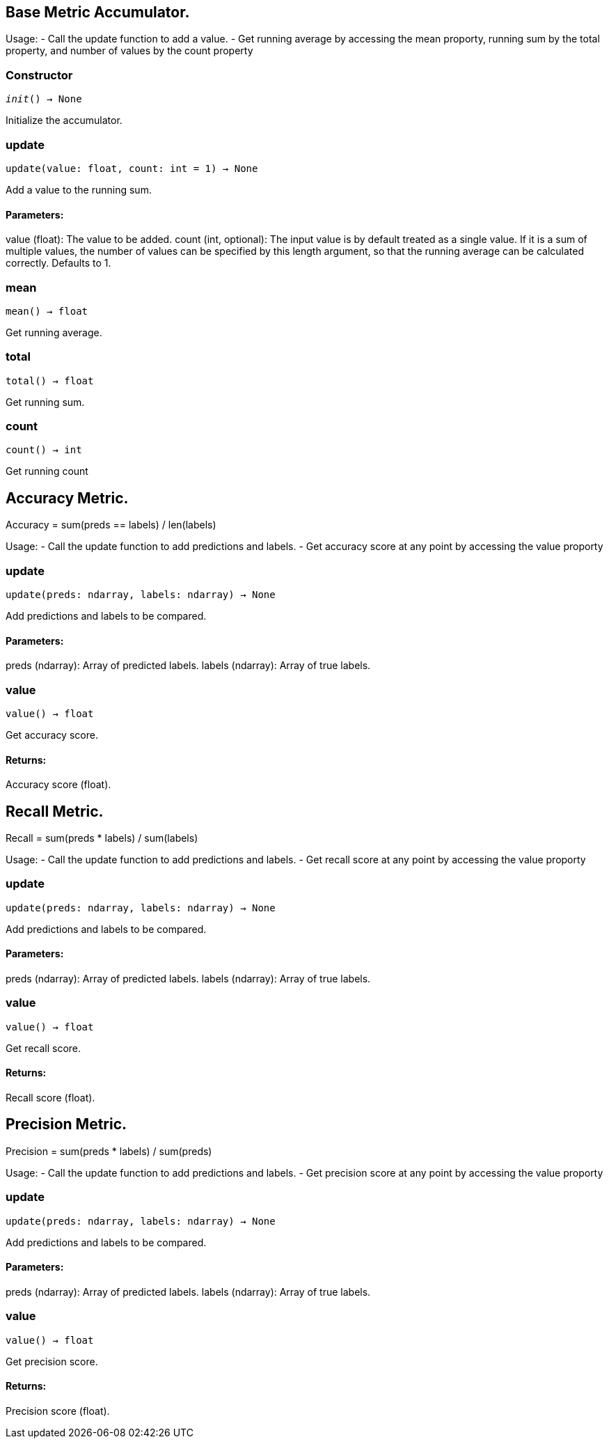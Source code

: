 == Base Metric Accumulator.

Usage:
- Call the update function to add a value.
- Get running average by accessing the mean proporty, running sum by the total property, and
number of values by the count property

=== Constructor
`__init__() -> None`

Initialize the accumulator.


=== update
`update(value: float, count: int = 1) -> None`

Add a value to the running sum.

[discrete]
==== **Parameters:**
value (float): 
The value to be added.
count (int, optional): 
The input value is by default treated as a single value.
If it is a sum of multiple values, the number of values can be specified by this
length argument, so that the running average can be calculated correctly. Defaults to 1.


=== mean
`mean() -> float`

Get running average.


=== total
`total() -> float`

Get running sum.


=== count
`count() -> int`

Get running count


== Accuracy Metric.

Accuracy = sum(preds == labels) / len(labels)

Usage:
- Call the update function to add predictions and labels.
- Get accuracy score at any point by accessing the value proporty

=== update
`update(preds: ndarray, labels: ndarray) -> None`

Add predictions and labels to be compared.

[discrete]
==== **Parameters:**
preds (ndarray): 
Array of predicted labels.
labels (ndarray): 
Array of true labels.


=== value
`value() -> float`

Get accuracy score.
[discrete]
==== **Returns:**
Accuracy score (float).


== Recall Metric.

Recall = sum(preds * labels) / sum(labels)

Usage:
- Call the update function to add predictions and labels.
- Get recall score at any point by accessing the value proporty

=== update
`update(preds: ndarray, labels: ndarray) -> None`

Add predictions and labels to be compared.

[discrete]
==== **Parameters:**
preds (ndarray): 
Array of predicted labels.
labels (ndarray): 
Array of true labels.


=== value
`value() -> float`

Get recall score.
[discrete]
==== **Returns:**
Recall score (float).


== Precision Metric.

Precision = sum(preds * labels) / sum(preds)

Usage:
- Call the update function to add predictions and labels.
- Get precision score at any point by accessing the value proporty

=== update
`update(preds: ndarray, labels: ndarray) -> None`

Add predictions and labels to be compared.

[discrete]
==== **Parameters:**
preds (ndarray): 
Array of predicted labels.
labels (ndarray): 
Array of true labels.


=== value
`value() -> float`

Get precision score.
[discrete]
==== **Returns:**
Precision score (float).


